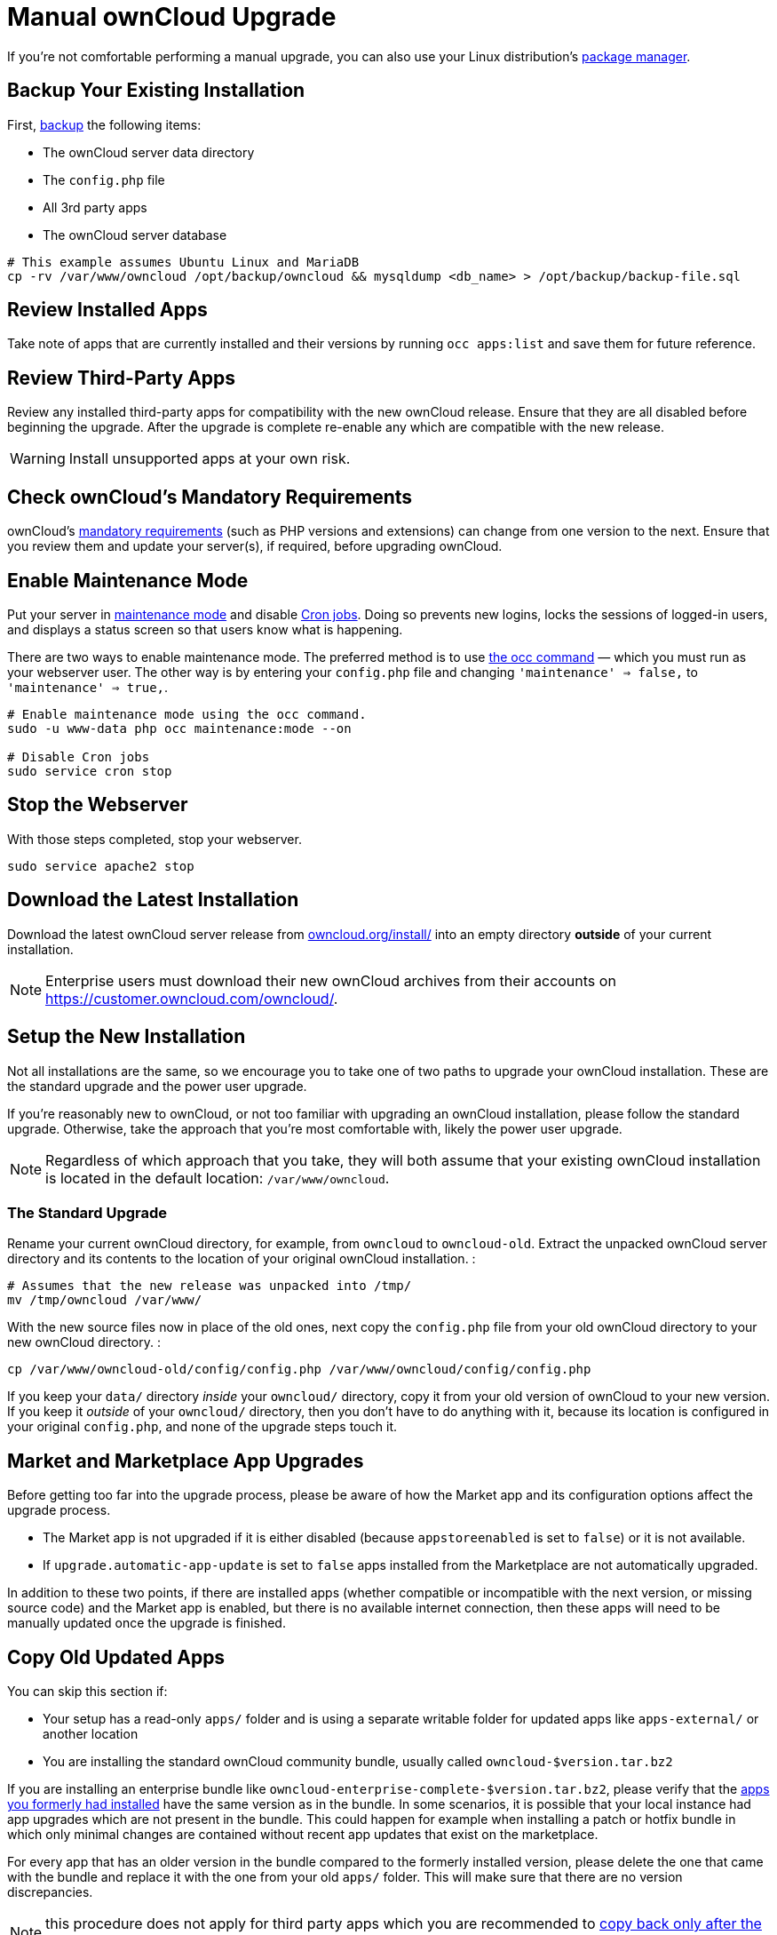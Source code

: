 = Manual ownCloud Upgrade

If you’re not comfortable performing a manual upgrade, you can also use your Linux distribution’s
xref:installation/linux_installation.adoc[package manager].

[[backup-your-existing-installation]]
== Backup Your Existing Installation

First, xref:maintenance/backup.adoc[backup] the following items:

* The ownCloud server data directory
* The `config.php` file
* All 3rd party apps
* The ownCloud server database

....
# This example assumes Ubuntu Linux and MariaDB
cp -rv /var/www/owncloud /opt/backup/owncloud && mysqldump <db_name> > /opt/backup/backup-file.sql
....

[[review-installed-apps]]
== Review Installed Apps

Take note of apps that are currently installed and their versions by
running `occ apps:list` and save them for future reference.

[[review-third-party-apps]]
== Review Third-Party Apps

Review any installed third-party apps for compatibility with the new
ownCloud release. Ensure that they are all disabled before beginning the
upgrade. After the upgrade is complete re-enable any which are
compatible with the new release.

WARNING: Install unsupported apps at your own risk.

[[check-ownclouds-mandatory-requirements]]
== Check ownCloud’s Mandatory Requirements

ownCloud's xref:installation/manual_installation#requirements[mandatory requirements] (such as PHP versions and extensions) can change from one version to the next.
Ensure that you review them and update your server(s), if required, before upgrading ownCloud.

[[enable-maintenance-mode]]
== Enable Maintenance Mode

Put your server in xref:configuration/server/occ_command.adoc#maintenance-commands[maintenance mode] and disable xref:configuration/server/background_jobs_configuration.adoc#cron-jobs[Cron jobs].
Doing so prevents new logins, locks the sessions of logged-in users, and displays a status screen so that users know what is happening.

There are two ways to enable maintenance mode.
The preferred method is to use xref:configuration/server/occ_command#maintenance-commands[the occ command] — which you must run as your webserver user.
The other way is by entering your `config.php` file and changing `'maintenance' => false,` to `'maintenance' => true,`.

....
# Enable maintenance mode using the occ command.
sudo -u www-data php occ maintenance:mode --on

# Disable Cron jobs
sudo service cron stop
....

[[stop-the-webserver]]
== Stop the Webserver

With those steps completed, stop your webserver.

....
sudo service apache2 stop
....

[[download-the-latest-installation]]
== Download the Latest Installation

Download the latest ownCloud server release from
https://owncloud.org/install/[owncloud.org/install/]
into an empty directory *outside* of your current installation.

NOTE: Enterprise users must download their new ownCloud archives from their accounts on
https://customer.owncloud.com/owncloud/.

[[setup-the-new-installation]]
== Setup the New Installation

Not all installations are the same, so we encourage you to take one of
two paths to upgrade your ownCloud installation. These are
the standard upgrade and the power user upgrade.

If you’re reasonably new to ownCloud, or not too familiar with upgrading
an ownCloud installation, please follow the standard upgrade. Otherwise,
take the approach that you’re most comfortable with, likely the power
user upgrade.

NOTE: Regardless of which approach that you take, they will both assume that your existing ownCloud installation is located in the default location:
`/var/www/owncloud`.

[[the-standard-upgrade]]
[[the-power-user-upgrade]]
=== The Standard Upgrade

Rename your current ownCloud directory, for example, from `owncloud` to
`owncloud-old`. Extract the unpacked ownCloud server directory and its
contents to the location of your original ownCloud installation. :

....
# Assumes that the new release was unpacked into /tmp/
mv /tmp/owncloud /var/www/
....

With the new source files now in place of the old ones, next copy the
`config.php` file from your old ownCloud directory to your new ownCloud
directory. :

....
cp /var/www/owncloud-old/config/config.php /var/www/owncloud/config/config.php
....

If you keep your `data/` directory _inside_ your `owncloud/` directory,
copy it from your old version of ownCloud to your new version. If you
keep it _outside_ of your `owncloud/` directory, then you don’t have to
do anything with it, because its location is configured in your original
`config.php`, and none of the upgrade steps touch it.

[[market-and-marketplace-app-upgrades]]
== Market and Marketplace App Upgrades

Before getting too far into the upgrade process, please be aware of how
the Market app and its configuration options affect the upgrade process.

* The Market app is not upgraded if it is either disabled (because `appstoreenabled` is set to `false`) or it is not available.
* If `upgrade.automatic-app-update` is set to `false` apps installed from the Marketplace are not automatically upgraded.

In addition to these two points, if there are installed apps (whether
compatible or incompatible with the next version, or missing source
code) and the Market app is enabled, but there is no available internet
connection, then these apps will need to be manually updated once the
upgrade is finished.

[[copy-old-updated-apps]]
== Copy Old Updated Apps

You can skip this section if:

- Your setup has a read-only `apps/` folder and is using a separate
writable folder for updated apps like `apps-external/` or another location
- You are installing the standard ownCloud community bundle, usually
called `owncloud-$version.tar.bz2`

If you are installing an enterprise bundle like `owncloud-enterprise-complete-$version.tar.bz2`,
please verify that the xref:#review-installed-apps[apps you formerly had installed]
have the same version as in the bundle. In some scenarios, it is possible that
your local instance had app upgrades which are not present in the bundle.
This could happen for example when installing a patch or hotfix bundle in which
only minimal changes are contained without recent app updates that
exist on the marketplace.

For every app that has an older version in the bundle
compared to the formerly installed version, please delete the one that
came with the bundle and replace it with the one from your old `apps/`
folder. This will make sure that there are no version discrepancies.

NOTE: this procedure does not apply for third party apps which you are
recommended to xref:#copy-old-third-party-apps[copy back only after the update].

[[start-the-upgrade]]
== Start the Upgrade

With the apps disabled and the webserver started, launch xref:configuration/server/occ_command.adoc#command-line-upgrade[the upgrade process] from the command line:

....
# Here is an example on CentOS Linux
sudo -u www-data php occ upgrade
....

IMPORTANT: The optional parameter to skip migration tests during this step was removed in oC 10.0.

The upgrade operation can take anywhere from a few minutes to a few hours, depending on the size of your installation.
When it is finished you will see either a success message, or an error message which indicates why the process did not complete successfully.

[[copy-old-apps]]
[[copy-old-third-party-apps]]
== Copy Old Third Party Apps

If you are using 3rd party applications, look in your new
`/var/www/owncloud/apps/` directory to see if they are there. If not,
copy them from your old `apps/` directory to your new one, and make sure
that the directory permissions are the same as for the other ones.

[[disable-maintenance-mode]]
== Disable Maintenance Mode

Assuming your upgrade succeeded, next disable maintenance mode. The
simplest way is by using occ from the command line.

....
sudo -u www-data php occ maintenance:mode --off
....

[[restart-the-webserver]]
== Restart the Webserver

With all that done, restart your web server. :

....
sudo service apache2 start
....

[[finalize-the-installation]]
== Finalize the Installation

With maintenance mode disabled, login and:

* Re-enable cron jobs
* Check that the version number reflects the new installation. It’s
visible at the bottom of your Admin page.
* Check that your other settings are correct.
* Go to the Apps page and review the core apps to make sure the right
ones are enabled.
* Re-enable your third-party apps.
* Apply xref:installation/manual_installation.adoc#set-strong-directory-permissions[strong permissions] to your ownCloud directories.

[[test-the-upgrade]]
== Test the Upgrade

Previous versions of ownCloud included a migration test. ownCloud first
ran a migration simulation by copying the ownCloud database and
performing the upgrade on the copy, to ensure that the migration would
succeed.

Then the copied tables were deleted after the upgrade was completed.
This doubled the upgrade time, so admins could skip this test (by
risking a failed upgrade) with `php occ upgrade --skip-migration-test`.

The migration test has been removed from ownCloud 9.2. ownCloud server
admins should have current backups before migration, and rely on backups
to correct any problems from the migration.

[[reverse-upgrade]]
== Reverse Upgrade

If you need to reverse your upgrade, see restore.

[[troubleshooting]]
== Troubleshooting

When upgrading ownCloud and you are running MySQL or MariaDB with binary
logging enabled, your upgrade may fail with these errors in your
MySQL/MariaDB log:

....
An unhandled exception has been thrown:
exception 'PDOException' with the message 'SQLSTATE[HY000]: General error: 1665
Cannot execute statement: impossible to write to binary log since
BINLOG_FORMAT = STATEMENT and at least one table uses a storage engine limited to row-based logging. InnoDB is limited to row-logging when transaction isolation level is READ COMMITTED or READ UNCOMMITTED.'
....

Please refer to db-binlog-label on how to correctly configure your
environment.

Occasionally, _files do not show up after an upgrade_. A rescan of the
files can help:

....
sudo -u www-data php console.php files:scan --all
....

See https://owncloud.org/support[the owncloud.org support page] for further resources for both
home and enterprise users.

Sometimes, ownCloud can get _stuck in a upgrade_.
This is usually due to the process taking too long and encountering a PHP time-out.
Stop the upgrade process this way:

....
sudo -u www-data php occ maintenance:mode --off
....

Then start the manual process:

....
sudo -u www-data php occ upgrade
....

If this does not work properly, try the repair function:

....
sudo -u www-data php occ maintenance:repair
....
